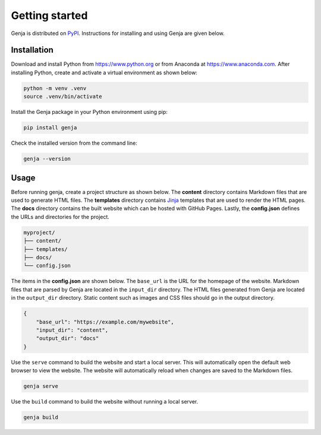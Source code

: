 Getting started
===============

Genja is distributed on `PyPI <https://pypi.org/project/genja/>`_. Instructions for installing and using Genja are given below.

Installation
------------

Download and install Python from https://www.python.org or from Anaconda at https://www.anaconda.com. After installing Python, create and activate a virtual environment as shown below:

.. code:: text

   python -m venv .venv
   source .venv/bin/activate

Install the Genja package in your Python environment using pip:

.. code:: text

   pip install genja

Check the installed version from the command line:

.. code:: text

   genja --version

Usage
-----

Before running genja, create a project structure as shown below. The **content** directory contains Markdown files that are used to generate HTML files. The **templates** directory contains `Jinja <https://jinja.palletsprojects.com>`_ templates that are used to render the HTML pages. The **docs** directory contains the built website which can be hosted with GitHub Pages. Lastly, the **config.json** defines the URLs and directories for the project.

.. code:: text

   myproject/
   ├── content/
   ├── templates/
   ├── docs/
   └── config.json

The items in the **config.json** are shown below. The ``base_url`` is the URL for the homepage of the website. Markdown files that are parsed by Genja are located in the ``input_dir`` directory. The HTML files generated from Genja are located in the ``output_dir`` directory. Static content such as images and CSS files should go in the output directory.

.. code:: json

   {
       "base_url": "https://example.com/mywebsite",
       "input_dir": "content",
       "output_dir": "docs"
   }

Use the ``serve`` command to build the website and start a local server. This will automatically open the default web browser to view the website. The website will automatically reload when changes are saved to the Markdown files.

.. code:: text

   genja serve

Use the ``build`` command to build the website without running a local server.

.. code:: text

   genja build

